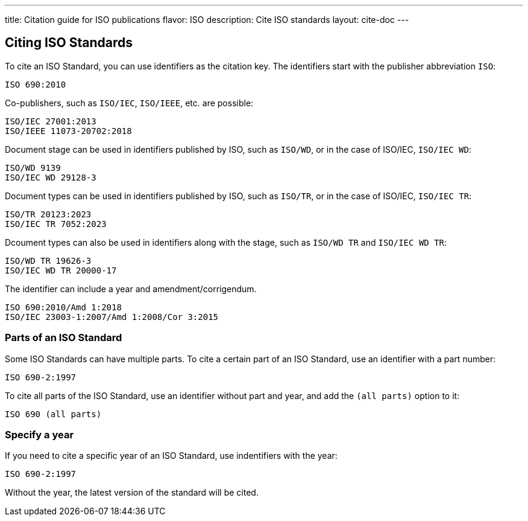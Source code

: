 ---
title: Citation guide for ISO publications
flavor: ISO
description: Cite ISO standards
layout: cite-doc
---

== Citing ISO Standards

To cite an ISO Standard, you can use identifiers as the citation key. The identifiers start with the publisher abbreviation `ISO`:

----
ISO 690:2010
----

Co-publishers, such as `ISO/IEC`, `ISO/IEEE`, etc. are possible:

----
ISO/IEC 27001:2013
ISO/IEEE 11073-20702:2018
----

Document stage can be used in identifiers published by ISO, such as `ISO/WD`, or in the case of ISO/IEC, `ISO/IEC WD`:

----
ISO/WD 9139
ISO/IEC WD 29128-3
----

Document types can be used in identifiers published by ISO, such as `ISO/TR`, or in the case of ISO/IEC, `ISO/IEC TR`:

----
ISO/TR 20123:2023
ISO/IEC TR 7052:2023
----

Dcoument types can also be used in identifiers along with the stage, such as `ISO/WD TR` and `ISO/IEC WD TR`:

----
ISO/WD TR 19626-3
ISO/IEC WD TR 20000-17
----

The identifier can include a year and amendment/corrigendum.

----
ISO 690:2010/Amd 1:2018
ISO/IEC 23003-1:2007/Amd 1:2008/Cor 3:2015
----

=== Parts of an ISO Standard

Some ISO Standards can have multiple parts. To cite a certain part of an ISO Standard, use an identifier with a part number:

----
ISO 690-2:1997
----

To cite all parts of the ISO Standard, use an identifier without part and year, and add the `(all parts)` option to it:

----
ISO 690 (all parts)
----

=== Specify a year

If you need to cite a specific year of an ISO Standard, use indentifiers with the year:

----
ISO 690-2:1997
----

Without the year, the latest version of the standard will be cited.

